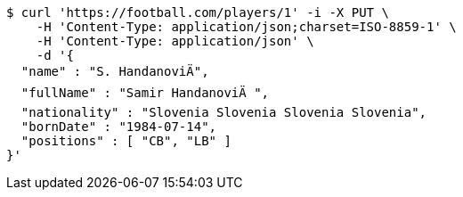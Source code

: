 [source,bash]
----
$ curl 'https://football.com/players/1' -i -X PUT \
    -H 'Content-Type: application/json;charset=ISO-8859-1' \
    -H 'Content-Type: application/json' \
    -d '{
  "name" : "S. HandanoviÄ",
  "fullName" : "Samir HandanoviÄ ",
  "nationality" : "Slovenia Slovenia Slovenia Slovenia",
  "bornDate" : "1984-07-14",
  "positions" : [ "CB", "LB" ]
}'
----